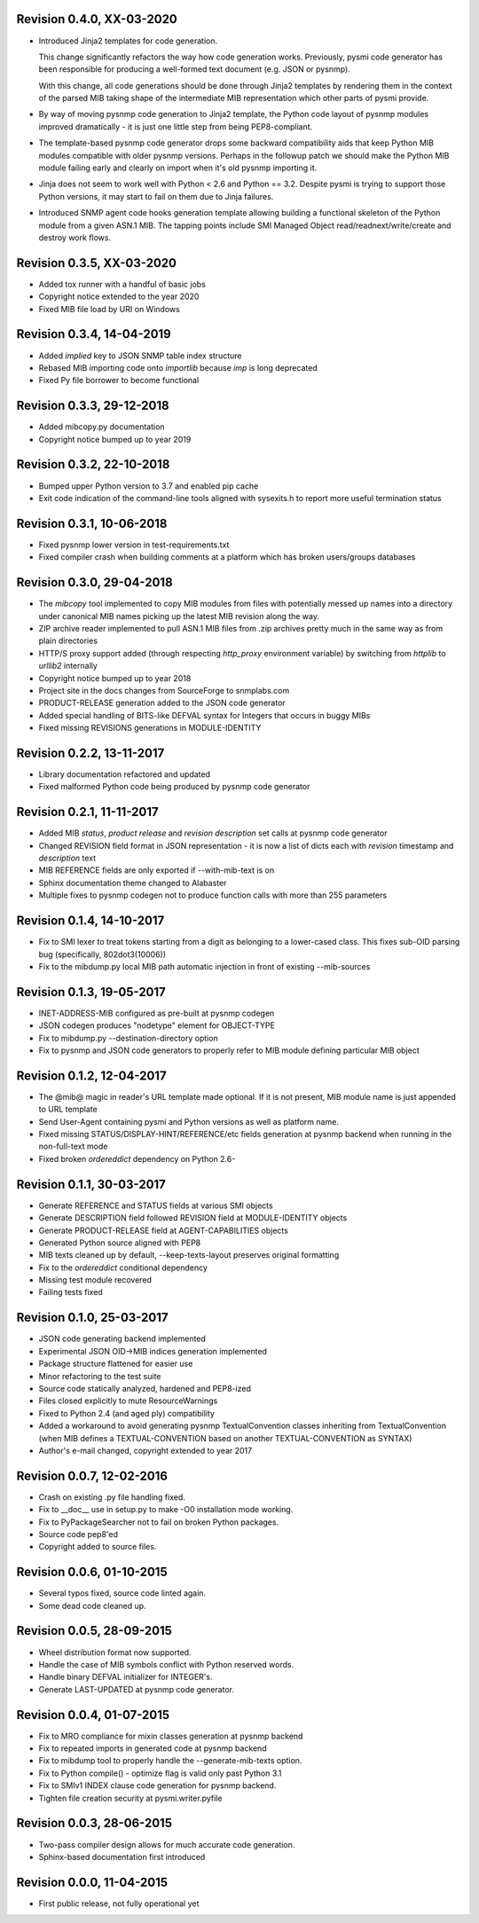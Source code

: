 Revision 0.4.0, XX-03-2020
--------------------------

- Introduced Jinja2 templates for code generation.

  This change significantly refactors the way how code generation
  works. Previously, pysmi code generator has been responsible for
  producing a well-formed text document (e.g. JSON or pysnmp).

  With this change, all code generations should be done through
  Jinja2 templates by rendering them in the context of the parsed MIB
  taking shape of the intermediate MIB representation which other parts
  of pysmi provide.

- By way of moving pysnmp code generation to Jinja2 template, the
  Python code layout of pysnmp modules improved dramatically - it
  is just one little step from being PEP8-compliant.

- The template-based pysnmp code generator drops some backward
  compatibility aids that keep Python MIB modules compatible with
  older pysnmp versions. Perhaps in the followup patch we should
  make the Python MIB module failing early and clearly on import
  when it's old pysnmp importing it.

- Jinja does not seem to work well with Python < 2.6 and Python == 3.2.
  Despite pysmi is trying to support those Python versions, it may
  start to fail on them due to Jinja failures.

- Introduced SNMP agent code hooks generation template allowing
  building a functional skeleton of the Python module from a
  given ASN.1 MIB. The tapping points include SMI Managed Object
  read/readnext/write/create and destroy work flows.

Revision 0.3.5, XX-03-2020
--------------------------

- Added tox runner with a handful of basic jobs
- Copyright notice extended to the year 2020
- Fixed MIB file load by URI on Windows

Revision 0.3.4, 14-04-2019
--------------------------

- Added `implied` key to JSON SNMP table index structure
- Rebased MIB importing code onto `importlib` because `imp` is long
  deprecated
- Fixed Py file borrower to become functional

Revision 0.3.3, 29-12-2018
--------------------------

- Added mibcopy.py documentation
- Copyright notice bumped up to year 2019

Revision 0.3.2, 22-10-2018
--------------------------

- Bumped upper Python version to 3.7 and enabled pip cache
- Exit code indication of the command-line tools aligned with
  sysexits.h to report more useful termination status

Revision 0.3.1, 10-06-2018
--------------------------

- Fixed pysnmp lower version in test-requirements.txt
- Fixed compiler crash when building comments at a platform which
  has broken users/groups databases

Revision 0.3.0, 29-04-2018
--------------------------

- The `mibcopy` tool implemented to copy MIB modules from files with
  potentially messed up names into a directory under canonical MIB
  names picking up the latest MIB revision along the way.
- ZIP archive reader implemented to pull ASN.1 MIB files from .zip
  archives pretty much in the same way as from plain directories
- HTTP/S proxy support added (through respecting `http_proxy` environment
  variable) by switching from `httplib` to `urllib2` internally
- Copyright notice bumped up to year 2018
- Project site in the docs changes from SourceForge to snmplabs.com
- PRODUCT-RELEASE generation added to the JSON code generator
- Added special handling of BITS-like DEFVAL syntax for Integers
  that occurs in buggy MIBs
- Fixed missing REVISIONS generations in MODULE-IDENTITY

Revision 0.2.2, 13-11-2017
--------------------------

- Library documentation refactored and updated
- Fixed malformed Python code being produced by pysnmp code generator

Revision 0.2.1, 11-11-2017
--------------------------

- Added MIB *status*, *product release* and *revision description* set
  calls at pysnmp code generator
- Changed REVISION field format in JSON representation - it is now
  a list of dicts each with *revision* timestamp and *description* text
- MIB REFERENCE fields are only exported if --with-mib-text is on
- Sphinx documentation theme changed to Alabaster
- Multiple fixes to pysnmp codegen not to produce function calls
  with more than 255 parameters

Revision 0.1.4, 14-10-2017
--------------------------

- Fix to SMI lexer to treat tokens starting from a digit as belonging
  to a lower-cased class. This fixes sub-OID parsing bug (specifically,
  802dot3(10006))
- Fix to the mibdump.py local MIB path automatic injection in front
  of existing --mib-sources

Revision 0.1.3, 19-05-2017
--------------------------

* INET-ADDRESS-MIB configured as pre-built at pysnmp codegen
* JSON codegen produces "nodetype" element for OBJECT-TYPE
* Fix to mibdump.py --destination-directory option
* Fix to pysnmp and JSON code generators to properly refer to MIB module
  defining particular MIB object

Revision 0.1.2, 12-04-2017
--------------------------

* The @mib@ magic in reader's URL template made optional. If it is not present,
  MIB module name is just appended to URL template
* Send User-Agent containing pysmi and Python versions as well as platform name.
* Fixed missing STATUS/DISPLAY-HINT/REFERENCE/etc fields generation at pysnmp
  backend when running in the non-full-text mode
* Fixed broken `ordereddict` dependency on Python 2.6-

Revision 0.1.1, 30-03-2017
--------------------------

* Generate REFERENCE and STATUS fields at various SMI objects
* Generate DESCRIPTION field followed REVISION field at MODULE-IDENTITY objects
* Generate PRODUCT-RELEASE field at AGENT-CAPABILITIES objects
* Generated Python source aligned with PEP8
* MIB texts cleaned up by default, --keep-texts-layout preserves original formatting
* Fix to the `ordereddict` conditional dependency
* Missing test module recovered
* Failing tests fixed

Revision 0.1.0, 25-03-2017
--------------------------

* JSON code generating backend implemented
* Experimental JSON OID->MIB indices generation implemented
* Package structure flattened for easier use
* Minor refactoring to the test suite
* Source code statically analyzed, hardened and PEP8-ized
* Files closed explicitly to mute ResourceWarnings
* Fixed to Python 2.4 (and aged ply) compatibility
* Added a workaround to avoid generating pysnmp TextualConvention classes
  inheriting from TextualConvention (when MIB defines a TEXTUAL-CONVENTION
  based on another TEXTUAL-CONVENTION as SYNTAX)
* Author's e-mail changed, copyright extended to year 2017

Revision 0.0.7, 12-02-2016
--------------------------

* Crash on existing .py file handling fixed.
* Fix to __doc__ use in setup.py to make -O0 installation mode working.
* Fix to PyPackageSearcher not to fail on broken Python packages.
* Source code pep8'ed
* Copyright added to source files.

Revision 0.0.6, 01-10-2015
--------------------------

* Several typos fixed, source code linted again.
* Some dead code cleaned up.

Revision 0.0.5, 28-09-2015
--------------------------

* Wheel distribution format now supported.
* Handle the case of MIB symbols conflict with Python reserved words.
* Handle binary DEFVAL initializer for INTEGER's.
* Generate LAST-UPDATED at pysnmp code generator.

Revision 0.0.4, 01-07-2015
--------------------------

* Fix to MRO compliance for mixin classes generation at pysnmp backend
* Fix to repeated imports in generated code at pysnmp backend
* Fix to mibdump tool to properly handle the --generate-mib-texts option.
* Fix to Python compile() - optimize flag is valid only past Python 3.1
* Fix to SMIv1 INDEX clause code generation for pysnmp backend.
* Tighten file creation security at pysmi.writer.pyfile

Revision 0.0.3, 28-06-2015
--------------------------

* Two-pass compiler design allows for much accurate code generation.
* Sphinx-based documentation first introduced

Revision 0.0.0, 11-04-2015
--------------------------

* First public release, not fully operational yet
